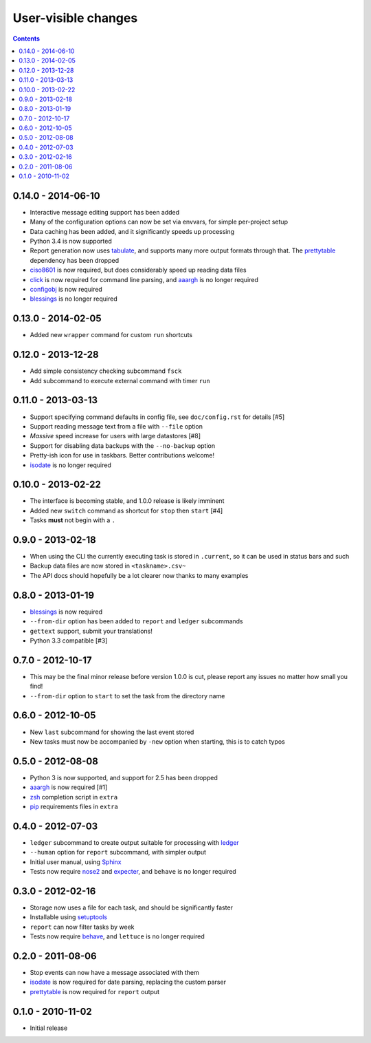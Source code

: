 User-visible changes
====================

.. contents::

0.14.0 - 2014-06-10
-------------------

* Interactive message editing support has been added
* Many of the configuration options can now be set via envvars, for simple
  per-project setup
* Data caching has been added, and it significantly speeds up processing
* Python 3.4 is now supported
* Report generation now uses tabulate_, and supports many more output formats
  through that.  The prettytable_ dependency has been dropped
* ciso8601_ is now required, but does considerably speed up reading data files
* click_ is now required for command line parsing, and aaargh_ is no longer
  required
* configobj_ is now required
* blessings_ is no longer required

.. _ciso8601: https://crate.io/packages/ciso8601/
.. _click: https://crate.io/packages/click/
.. _configobj: https://crate.io/packages/configobj/
.. _tabulate: https://crate.io/packages/tabulate/

0.13.0 - 2014-02-05
-------------------

* Added new ``wrapper`` command for custom ``run`` shortcuts

0.12.0 - 2013-12-28
-------------------

* Add simple consistency checking subcommand ``fsck``
* Add subcommand to execute external command with timer ``run``

0.11.0 - 2013-03-13
-------------------

* Support specifying command defaults in config file, see ``doc/config.rst`` for
  details [#5]
* Support reading message text from a file with ``--file`` option
* *Massive* speed increase for users with large datastores [#8]
* Support for disabling data backups with the ``--no-backup`` option
* Pretty-ish icon for use in taskbars.  Better contributions welcome!
* isodate_ is no longer required

0.10.0 - 2013-02-22
-------------------

* The interface is becoming stable, and 1.0.0 release is likely imminent
* Added new ``switch`` command as shortcut for ``stop`` then ``start`` [#4]
* Tasks **must** not begin with a ``.``

0.9.0 - 2013-02-18
------------------

* When using the CLI the currently executing task is stored in ``.current``,
  so it can be used in status bars and such
* Backup data files are now stored in ``<taskname>.csv~``
* The API docs should hopefully be a lot clearer now thanks to many examples

0.8.0 - 2013-01-19
------------------

* blessings_ is now required
* ``--from-dir`` option has been added to ``report`` and ``ledger`` subcommands
* ``gettext`` support, submit your translations!
* Python 3.3 compatible [#3]

.. _blessings: https://crate.io/packages/blessings/

0.7.0 - 2012-10-17
------------------

* This may be the final minor release before version 1.0.0 is cut, please report
  any issues no matter how small you find!
* ``--from-dir`` option to ``start`` to set the task from the directory name

0.6.0 - 2012-10-05
------------------

* New ``last`` subcommand for showing the last event stored
* New tasks must now be accompanied by ``-new`` option when starting, this is
  to catch typos

0.5.0 - 2012-08-08
------------------

* Python 3 is now supported, and support for 2.5 has been dropped
* aaargh_ is now required [#1]
* zsh_ completion script in ``extra``
* pip_ requirements files in ``extra``

.. _aaargh: https://crate.io/packages/aaargh/
.. _zsh: http://www.zsh.org/
.. _pip: https://crate.io/packages/pip/

0.4.0 - 2012-07-03
------------------

* ``ledger`` subcommand to create output suitable for processing with ledger_
* ``--human`` option for ``report`` subcommand, with simpler output
* Initial user manual, using Sphinx_
* Tests now require nose2_ and expecter_, and ``behave`` is no longer required

.. _ledger: http://ledger-cli.org/
.. _Sphinx: http://sphinx.pocoo.org/
.. _nose2: https://crate.io/packages/nose2/
.. _expecter: https://crate.io/packages/expecter/

0.3.0 - 2012-02-16
------------------

* Storage now uses a file for each task, and should be significantly faster
* Installable using setuptools_
* ``report`` can now filter tasks by week
* Tests now require behave_, and ``lettuce`` is no longer required

.. _setuptools: https://crate.io/packages/distribute
.. _behave: https://crate.io/packages/behave/

0.2.0 - 2011-08-06
------------------

* Stop events can now have a message associated with them
* isodate_ is now required for date parsing, replacing the custom parser
* prettytable_ is now required for ``report`` output

.. _isodate: https://crate.io/packages/isodate/
.. _prettytable: http://code.google.com/p/prettytable/

0.1.0 - 2010-11-02
------------------

* Initial release
